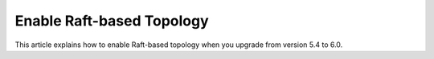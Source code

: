 =====================================
Enable Raft-based Topology
=====================================

This article explains how to enable Raft-based topology
when you upgrade from version 5.4 to 6.0.